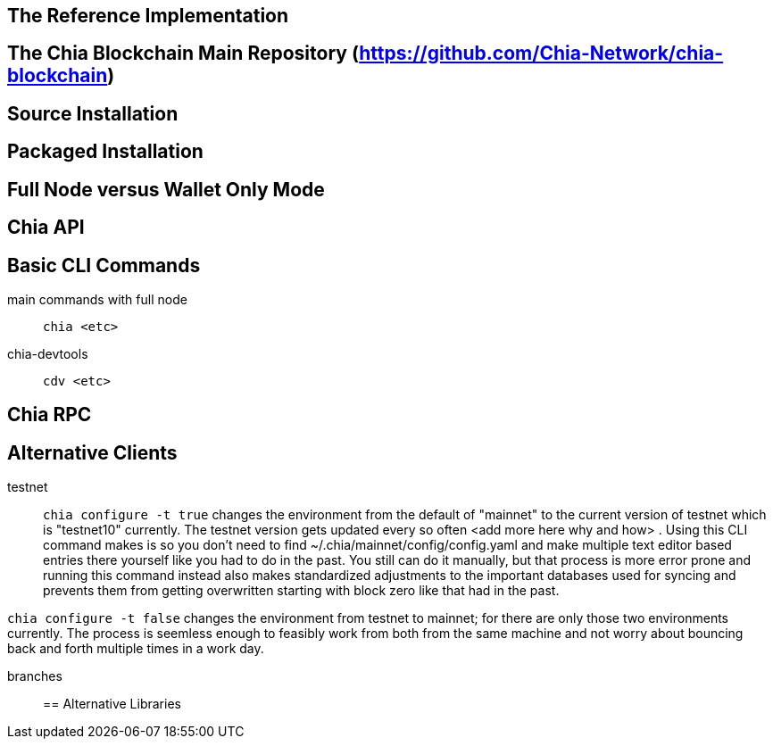 == The Reference Implementation

== The Chia Blockchain Main Repository (https://github.com/Chia-Network/chia-blockchain)

== Source Installation

== Packaged Installation

== Full Node versus Wallet Only Mode

== Chia API

== Basic CLI Commands
main commands with full node:: `chia <etc>`
chia-devtools:: `cdv <etc>`

== Chia RPC

== Alternative Clients
testnet::
`chia configure -t true` changes the environment from the default of "mainnet" to the current version of testnet which is "testnet10" currently. The testnet version gets updated every so often <add more here why and how> . Using this CLI command makes is so you don't need to find ~/.chia/mainnet/config/config.yaml and make multiple text editor based entries there yourself like you had to do in the past. You still can do it manually, but that process is more error prone and running this command instead also makes standardized adjustments to the important databases used for syncing and prevents them from getting overwritten starting with block zero like that had in the past. 

`chia configure -t false` changes the environment from testnet to mainnet; for there are only those two environments currently. The process is seemless enough to feasibly work from both from the same machine and not worry about bouncing back and forth multiple times in a work day.

branches::
== Alternative Libraries
